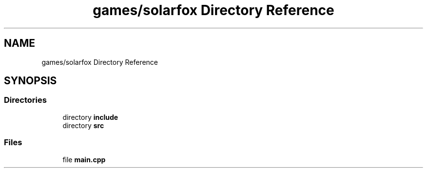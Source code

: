.TH "games/solarfox Directory Reference" 3 "Sun Apr 11 2021" "arcade" \" -*- nroff -*-
.ad l
.nh
.SH NAME
games/solarfox Directory Reference
.SH SYNOPSIS
.br
.PP
.SS "Directories"

.in +1c
.ti -1c
.RI "directory \fBinclude\fP"
.br
.ti -1c
.RI "directory \fBsrc\fP"
.br
.in -1c
.SS "Files"

.in +1c
.ti -1c
.RI "file \fBmain\&.cpp\fP"
.br
.in -1c
